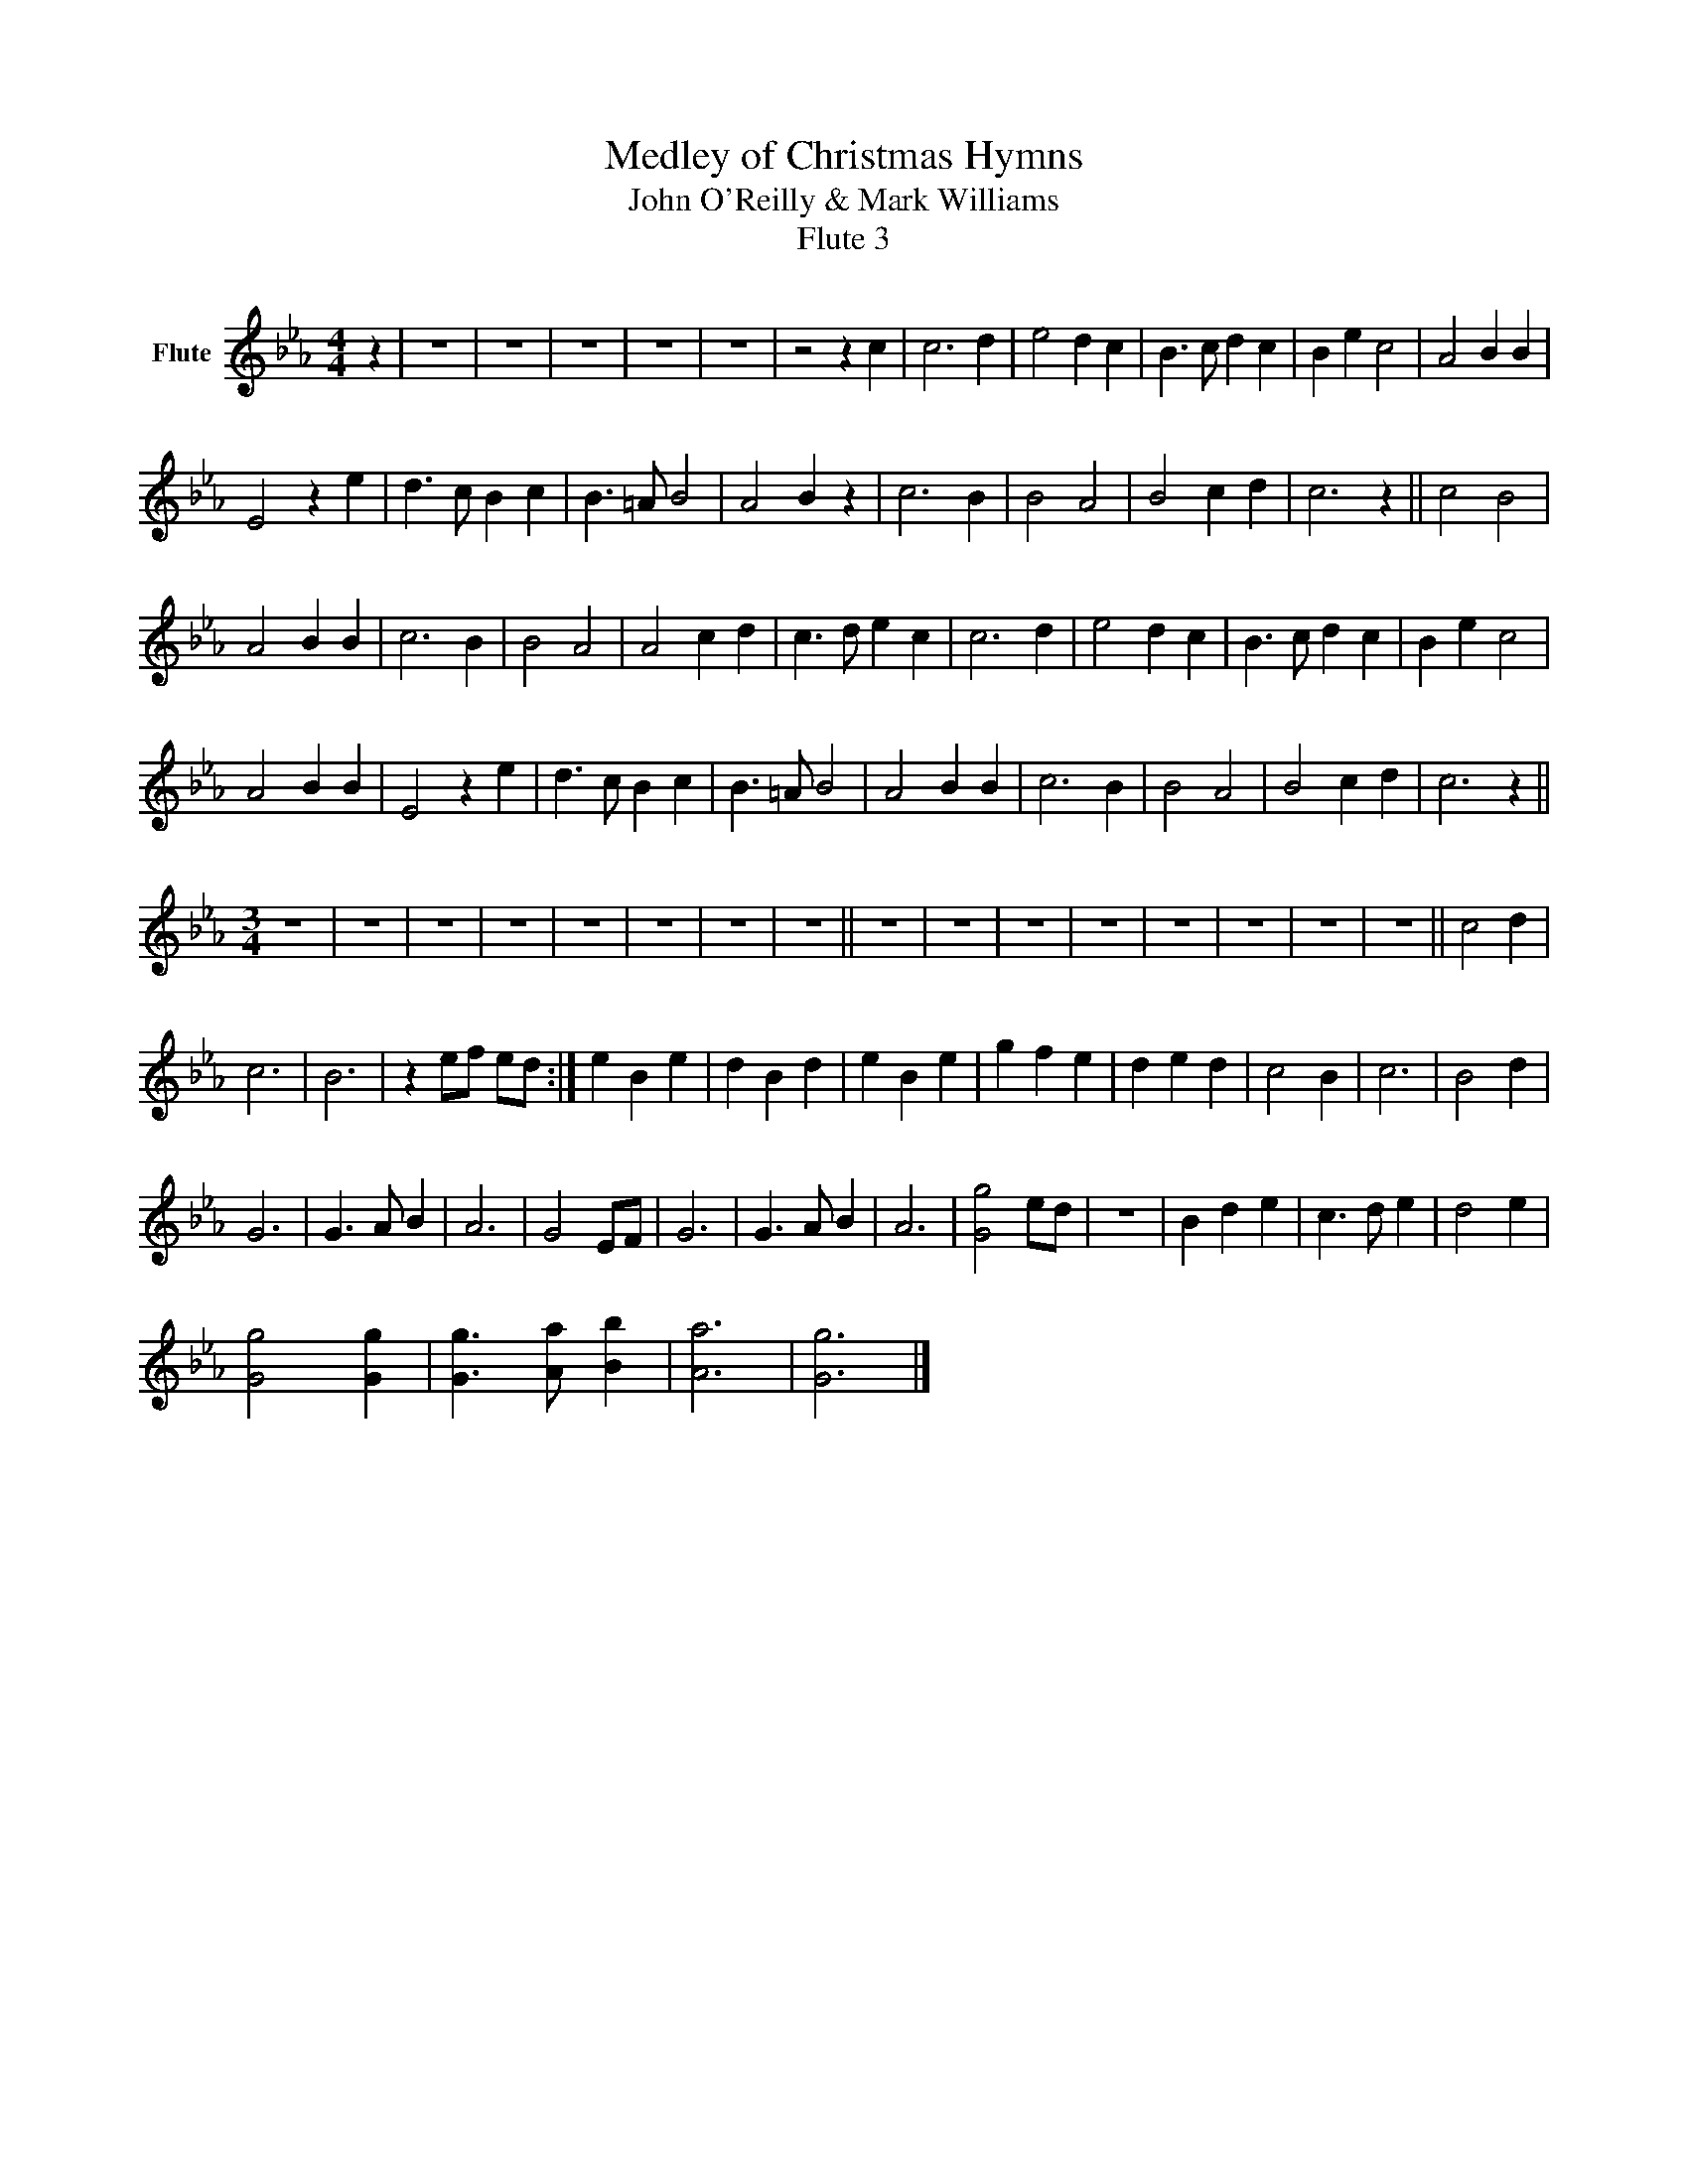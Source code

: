 X:1
T:Medley of Christmas Hymns
T:John O'Reilly & Mark Williams
T:Flute 3
L:1/8
M:4/4
K:Eb
V:1 treble nm="Flute"
V:1
 z2 | z8 | z8 | z8 | z8 | z8 | z4 z2 c2 | c6 d2 | e4 d2 c2 | B3 c d2 c2 | B2 e2 c4 | A4 B2 B2 | %12
 E4 z2 e2 | d3 c B2 c2 | B3 =A B4 | A4 B2 z2 | c6 B2 | B4 A4 | B4 c2 d2 | c6 z2 || c4 B4 | %21
 A4 B2 B2 | c6 B2 | B4 A4 | A4 c2 d2 | c3 d e2 c2 | c6 d2 | e4 d2 c2 | B3 c d2 c2 | B2 e2 c4 | %30
 A4 B2 B2 | E4 z2 e2 | d3 c B2 c2 | B3 =A B4 | A4 B2 B2 | c6 B2 | B4 A4 | B4 c2 d2 | c6 z2 || %39
[M:3/4] z6 | z6 | z6 | z6 | z6 | z6 | z6 | z6 || z6 | z6 | z6 | z6 | z6 | z6 | z6 | z6 || c4 d2 | %56
 c6 | B6 | z2 ef ed :| e2 B2 e2 | d2 B2 d2 | e2 B2 e2 | g2 f2 e2 | d2 e2 d2 | c4 B2 | c6 | B4 d2 | %67
 G6 | G3 A B2 | A6 | G4 EF | G6 | G3 A B2 | A6 | [Gg]4 ed | z6 | B2 d2 e2 | c3 d e2 | d4 e2 | %79
 [Gg]4 [Gg]2 | [Gg]3 [Aa] [Bb]2 | [Aa]6 | [Gg]6 |] %83

